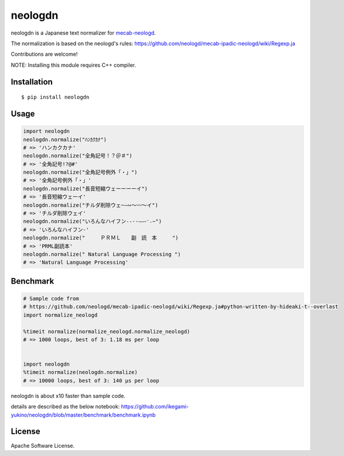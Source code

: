 neologdn
===========

|travis| |downloads| |version| |license|

neologdn is a Japanese text normalizer for `mecab-neologd <https://github.com/neologd/mecab-ipadic-neologd>`_.

The normalization is based on the neologd's rules:
https://github.com/neologd/mecab-ipadic-neologd/wiki/Regexp.ja


Contributions are welcome!

NOTE: Installing this module requires C++ compiler.

Installation
------------

::

 $ pip install neologdn

Usage
-----

.. code:: python

    import neologdn
    neologdn.normalize("ﾊﾝｶｸｶﾅ")
    # => 'ハンカクカナ'
    neologdn.normalize("全角記号！？＠＃")
    # => '全角記号!?@#'
    neologdn.normalize("全角記号例外「・」")
    # => '全角記号例外「・」'
    neologdn.normalize("長音短縮ウェーーーーイ")
    # => '長音短縮ウェーイ'
    neologdn.normalize("チルダ削除ウェ~∼∾〜〰～イ")
    # => 'チルダ削除ウェイ'
    neologdn.normalize("いろんなハイフン˗֊‐‑‒–⁃⁻₋−")
    # => 'いろんなハイフン-'
    neologdn.normalize("　　　ＰＲＭＬ　　副　読　本　　　")
    # => 'PRML副読本'
    neologdn.normalize(" Natural Language Processing ")
    # => 'Natural Language Processing'


Benchmark
----------

.. code:: python

    # Sample code from
    # https://github.com/neologd/mecab-ipadic-neologd/wiki/Regexp.ja#python-written-by-hideaki-t--overlast
    import normalize_neologd

    %timeit normalize(normalize_neologd.normalize_neologd)
    # => 1000 loops, best of 3: 1.18 ms per loop


    import neologdn
    %timeit normalize(neologdn.normalize)
    # => 10000 loops, best of 3: 140 µs per loop


neologdn is about x10 faster than sample code.

details are described as the below notebook:
https://github.com/ikegami-yukino/neologdn/blob/master/benchmark/benchmark.ipynb


License
-------

Apache Software License.


.. |travis| image:: https://travis-ci.org/ikegami-yukino/neologdn.svg?branch=master
    :target: https://travis-ci.org/ikegami-yukino/neologdn
    :alt: travis-ci.org

.. |downloads| image:: https://img.shields.io/pypi/dm/neologdn.svg
    :target: http://pypi.python.org/pypi/neologdn/
    :alt: downloads

.. |version| image:: https://img.shields.io/pypi/v/neologdn.svg
    :target: http://pypi.python.org/pypi/neologdn/
    :alt: latest version

.. |license| image:: https://img.shields.io/pypi/l/neologdn.svg
    :target: http://pypi.python.org/pypi/neologdn/
    :alt: license

